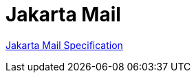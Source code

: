 = Jakarta Mail

https://jakarta.ee/specifications/mail/2.1/jakarta-mail-spec-2.1[Jakarta Mail Specification]